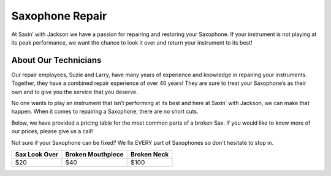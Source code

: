 Saxophone Repair
=================

At Saxin’ with Jackson we have a passion for repairing and restoring your Saxophone.
If your instrument is not playing at its peak performance, we want the chance to look
it over and return your instrument to its best!

About Our Technicians
---------------------

Our repair employees, Suzie and Larry, have many years of experience and knowledge
in repairing your instruments. Together, they have a combined repair experience of over 40 years! 
They are sure to treat your Saxophone’s as their own and to give you the service that you deserve. 

No one wants to play an instrument that isn’t performing at its best and here at 
Saxin’ with Jackson, we can make that happen.  When it comes to repairing a Saxophone, there
are no short cuts. 

Below, we have provided a pricing table for the most common parts of a broken Sax. If 
you would like to know more of our prices, please give us a call! 

Not sure if your Saxophone can be fixed? We fix EVERY part of Saxophones so don't hesitate
to stop in.

+-----------------+-------------------+-------------+
|  Sax Look Over  | Broken Mouthpiece | Broken Neck |
+=================+===================+=============+
|       $20       |         $40       |     $100    |
+-----------------+-------------------+-------------+ 